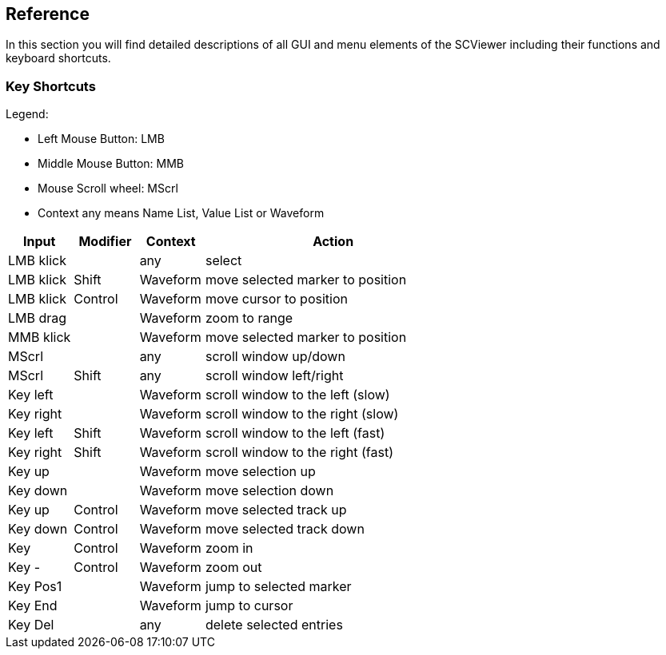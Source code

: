 // ///////////////////////////////////////////////////////////////////////////////////////////////////// Reference //////////////////////////////////////////////////////

[#_reference]
== Reference

In this section you will find detailed descriptions of all GUI and menu elements of the SCViewer including their functions and keyboard shortcuts.

[#_keybindings]
=== Key Shortcuts

Legend:

* Left Mouse Button: LMB
* Middle Mouse Button: MMB
* Mouse Scroll wheel: MScrl
* Context any means Name List, Value List or Waveform

[cols="1,1,1,4",options="header"]
|===
| Input     | Modifier | Context  | Action  
| LMB klick |          | any      | select                            
| LMB klick | Shift    | Waveform | move selected marker to position  
| LMB klick | Control  | Waveform | move cursor to position           
| LMB drag  |          | Waveform | zoom to range                     
| MMB klick |          | Waveform | move selected marker to position  
| MScrl     |          | any      | scroll window up/down             
| MScrl     | Shift    | any      | scroll window left/right          
| Key left  |          | Waveform | scroll window to the left (slow)  
| Key right |          | Waveform | scroll window to the right (slow) 
| Key left  | Shift    | Waveform | scroll window to the left (fast)  
| Key right | Shift    | Waveform | scroll window to the right (fast) 
| Key up    |          | Waveform | move selection up                 
| Key down  |          | Waveform | move selection down               
| Key up    | Control  | Waveform | move selected track up            
| Key down  | Control  | Waveform | move selected track down          
| Key +     | Control  | Waveform | zoom in                           
| Key -     | Control  | Waveform | zoom out                          
| Key Pos1  |          | Waveform | jump to selected marker           
| Key End   |          | Waveform | jump to cursor                    
| Key Del   |          | any      | delete selected entries           
